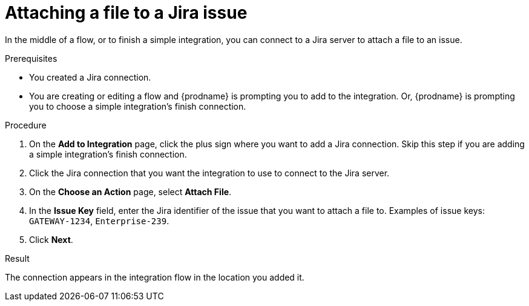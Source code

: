 // This module is included in the following assemblies:
// as_connecting-to-jira.adoc

[id='adding-jira-connection-attach-file_{context}']
= Attaching a file to a Jira issue

In the middle of a flow, or to finish a simple integration, 
you can connect to a Jira server to attach a file to an issue. 

.Prerequisites
* You created a Jira connection.
* You are creating or editing a flow and {prodname} is prompting you
to add to the integration. Or, {prodname} is prompting you to choose
a simple integration's finish connection. 

.Procedure

. On the *Add to Integration* page, click the plus sign where you 
want to add a Jira connection. Skip this step if you are adding 
a simple integration's finish connection.  
. Click the Jira connection that you want the integration to use
to connect to the Jira server. 
. On the *Choose an Action* page, select *Attach File*.
. In the *Issue Key* field, enter the Jira identifier of the issue
that you want to attach a file to. 
Examples of issue keys: `GATEWAY-1234`, `Enterprise-239`. 
. Click *Next*. 

.Result
The connection appears in the integration flow 
in the location you added it. 

